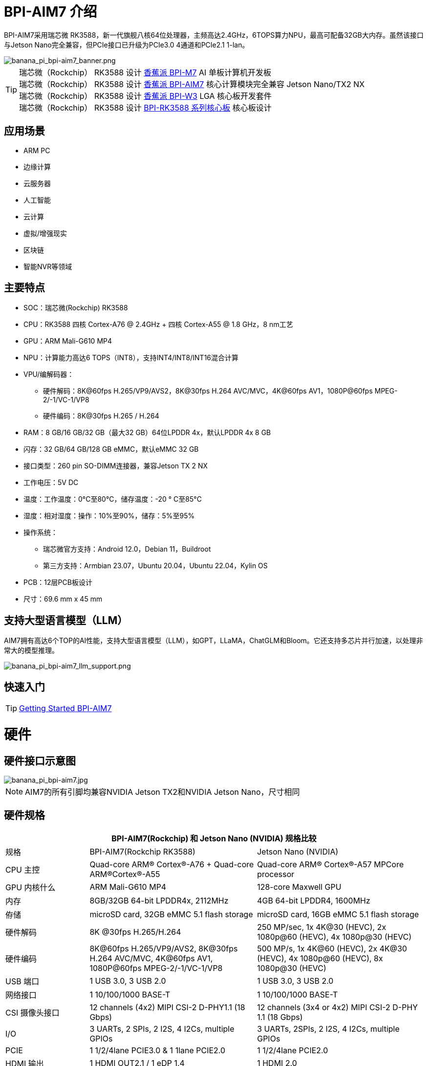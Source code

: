 = BPI-AIM7 介绍

BPI-AIM7采用瑞芯微 RK3588，新一代旗舰八核64位处理器，主频高达2.4GHz，6TOPS算力NPU，最高可配备32GB大内存。虽然该接口与Jetson Nano完全兼容，但PCIe接口已升级为PCIe3.0 4通道和PCIe2.1 1-lan。


image::/bpi-aim7/banana_pi_bpi-aim7_banner.png[banana_pi_bpi-aim7_banner.png]

TIP: 瑞芯微（Rockchip） RK3588 设计 link:/zh/BPI-M7/BananaPi_BPI-M7[香蕉派 BPI-M7] AI 单板计算机开发板 +
瑞芯微（Rockchip） RK3588 设计 link:/zh/BPI-AIM7/BananaPi_BPI-AIM7[香蕉派 BPI-AIM7] 核心计算模块完全兼容 Jetson Nano/TX2 NX +
瑞芯微（Rockchip） RK3588 设计 link:/zh/BPI-W3/BananaPi_BPI-W3[香蕉派 BPI-W3] LGA 核心板开发套件 +
瑞芯微（Rockchip） RK3588 设计 link:/zh/BPI-RK3588_CoreBoardAndDevelopmentKit/BananaPi_BPI-RK3588_CoreBoardAndDevelopmentKit[BPI-RK3588 系列核心板] 核心板设计 


== 应用场景
- ARM PC
- 边缘计算
- 云服务器
- 人工智能
- 云计算
- 虚拟/增强现实
- 区块链
- 智能NVR等领域

== 主要特点

- SOC：瑞芯微(Rockchip) RK3588
- CPU：RK3588 四核 Cortex-A76 @ 2.4GHz + 四核 Cortex-A55 @ 1.8 GHz，8 nm工艺
- GPU：ARM Mali-G610 MP4
- NPU：计算能力高达6 TOPS（INT8），支持INT4/INT8/INT16混合计算
- VPU/编解码器：
* 硬件解码：8K@60fps H.265/VP9/AVS2，8K@30fps H.264 AVC/MVC，4K@60fps AV1，1080P@60fps MPEG-2/-1/VC-1/VP8
* 硬件编码：8K@30fps H.265 / H.264
- RAM：8 GB/16 GB/32 GB（最大32 GB）64位LPDDR 4x，默认LPDDR 4x 8 GB
- 闪存：32 GB/64 GB/128 GB eMMC，默认eMMC 32 GB
- 接口类型：260 pin SO-DIMM连接器，兼容Jetson TX 2 NX
- 工作电压：5V DC
- 温度：工作温度：0°C至80°C，储存温度：-20 ° C至85°C
- 湿度：相对湿度：操作：10%至90%，储存：5%至95%
- 操作系统：
* 瑞芯微官方支持：Android 12.0，Debian 11，Buildroot
* 第三方支持：Armbian 23.07，Ubuntu 20.04，Ubuntu 22.04，Kylin OS
- PCB：12层PCB板设计
- 尺寸：69.6 mm x 45 mm

== 支持大型语言模型（LLM）

AIM7拥有高达6个TOP的AI性能，支持大型语言模型（LLM），如GPT，LLaMA，ChatGLM和Bloom。它还支持多芯片并行加速，以处理非常大的模型推理。

image::/bpi-aim7/banana_pi_bpi-aim7_llm_support.png[banana_pi_bpi-aim7_llm_support.png]

== 快速入门

TIP: link:/en/BPI-AIM7/GettingStarted_BPI-AIM7[Getting Started BPI-AIM7]

= 硬件

== 硬件接口示意图

image::/bpi-aim7/banana_pi_bpi-aim7.jpg[banana_pi_bpi-aim7.jpg]

NOTE: AIM7的所有引脚均兼容NVIDIA Jetson TX2和NVIDIA Jetson Nano，尺寸相同

== 硬件规格

[options="header",cols="1,2,2"]
|=====
3+| **	BPI-AIM7(Rockchip) 和	Jetson Nano (NVIDIA) 规格比较**
|规格	|BPI-AIM7(Rockchip RK3588)	|Jetson Nano (NVIDIA)
|CPU 主控	|Quad-core ARM® Cortex®-A76 + Quad-core ARM®Cortex®-A55	|Quad-core ARM® Cortex®-A57 MPCore processor
|GPU 内核什么	|ARM Mali-G610 MP4	|128-core Maxwell GPU
|内存	|8GB/32GB 64-bit LPDDR4x, 2112MHz	|4GB 64-bit LPDDR4, 1600MHz
|侟储 |	microSD card, 32GB eMMC 5.1 flash storage	|microSD card, 16GB eMMC 5.1 flash storage
|硬件解码	| 8K @30fps H.265/H.264	|250 MP/sec, 1x 4K@30 (HEVC), 2x 1080p@60 (HEVC), 4x 1080p@30 (HEVC)
|硬件编码	|8K@60fps H.265/VP9/AVS2, 8K@30fps H.264 AVC/MVC, 4K@60fps AV1, 1080P@60fps MPEG-2/-1/VC-1/VP8	|500 MP/s, 1x 4K@60 (HEVC), 2x 4K@30 (HEVC), 4x 1080p@60 (HEVC), 8x 1080p@30 (HEVC)
|USB 端口	|1 USB 3.0, 3 USB 2.0	|1 USB 3.0, 3 USB 2.0
|网络接口	|1 10/100/1000 BASE-T	|1 10/100/1000 BASE-T
|CSI 摄像头接口	|12 channels (4x2) MIPI CSI-2 D-PHY1.1 (18 Gbps)	|12 channels (3x4 or 4x2) MIPI CSI-2 D-PHY 1.1 (18 Gbps)
|I/O	|3 UARTs, 2 SPIs, 2 I2S, 4 I2Cs, multiple GPIOs|	3 UARTs, 2SPIs, 2 I2S, 4 I2Cs, multiple GPIOs
|PCIE|	1 1/2/4lane PCIE3.0 & 1 1lane PCIE2.0	|1 1/2/4lane PCIE2.0
|HDMI 输出	|1 HDMI OUT2.1 / 1 eDP 1.4	|1 HDMI 2.0
|DP 接口	|1 DP1.4a	|1 DP1.2
|eDP/DP 接口	|1 eDP 1.4 / 1 HDMI OUT2.1	|1 eDP 1.4 / 1 DP
|DSI 显示接口	|1 DSI (1 x2) 2 sync	|1 DSI (1 x2) 2 sync
|支持系统	|Support debian, ubuntu, armbian, kernel 5.10|	NVIDIA JetPack software suite
|尺寸	|69.6 mm x 45 mm	|69.6 mm x 45 mm
|Pin接口|	260-pin edge connector	|260-pin edge connector

|=====

== BPI-AIM7 产品图片

link:/en/BPI-AIM7/Photo_BPI-AIM7[Banana Pi BPI-AIM7 产品图集]

== GPIO 引脚定义

=== All Pin define
[options="header",cols="2,1,1,2",width="70%"]
|=====
|BPI-AIM7 function|	Pin number	|Pin number	|BPI-AIM7 function
|GND_1|	1|	2	|GND_2
|MIPI_CSI0_RX_D2N	|3	|4	|MIPI_CSI0_RX_D0N
|MIPI_CSI0_RX_D2P|	5|	6|	MIPI_CSI0_RX_D0P
|GND_3|	7|	8|	GND_4
|MIPI_CSI0_RX_CLK1N	|9|	10	|MIPI_CSI0_RX_CLK0N
|MIPI_CSI0_RX_CLK1P	|11|	12	|MIPI_CSI0_RX_CLK0P
|GND_5	|13	|14	|GND_6
|MIPI_CSI0_RX_D3N	|15	|16|	MIPI_CSI0_RX_D1N
|MIPI_CSI0_RX_D3P|	17	|18	|MIPI_CSI0_RX_D1P
|GND_7	|19	|20	|GND_8
|MIPI_CSI1_RX_D2N	|21	|22	|MIPI_CSI1_RX_D0N
|MIPI_CSI1_RX_D2P	|23	|24	|MIPI_CSI1_RX_D0P
|GND_9	|25|	26|	GND_10
|MIPI_CSI1_RX_CLK1N	|27|	28|	MIPI_CSI1_RX_CLK0N
|MIPI_CSI1_RX_CLK1P	|29|	30|	MIPI_CSI1_RX_CLK0P
|GND_11	|31|	32|	GND_12
|MIPI_CSI1_RX_D3N	|33|	34|	MIPI_CSI1_RX_D1N
|MIPI_CSI1_RX_D3P	|35	|36	|MIPI_CSI1_RX_D1P
|GND_13	|37	|38	|GND_14
|TYPEC0_SSRX1N/DP0_TX0N	|39|	40|	MIPI_DPHY0_RX_D2N
|TYPEC0_SSRX1P/DP0_TX0P	|41|	42|	MIPI_DPHY0_RX_D2P
|GND_15	|43	|44	|GND_16
|TYPEC0_SSTX1N/DP0_TX1N	|45	|46|	MIPI_DPHY0_RX_D0N
|TYPEC0_SSTX1P/DP0_TX1P|	47|	48	|MIPI_DPHY0_RX_D0P
|GND_17|	49|	50	|GND_18
|TYPEC0_SSRX2N/DP0_TX2N	|51	|52	|MIPI_DPHY0_RX_CLKN
|TYPEC0_SSRX2P/DP0_TX2P	|53	|54|	MIPI_DPHY0_RX_CLKP
|GND_19	|55	|56|GND_20
|TYPEC0_SSTX2N/DP0_TX3N	|57|	58|	MIPI_DPHY0_RX_D1N
|TYPEC0_SSTX2P/DP0_TX3P	|59	|60	|MIPI_DPHY0_RX_D1P
|GND_21|	61|	62|	GND_22
|HDMI_TX0_D2N/EDP_TX0_D2N|	63	|64|	MIPI_DPHY0_RX_D3N
|HDMI_TX0_D2P/EDP_TX0_D2P	|65	|66|	MIPI_DPHY0_RX_D3P
|GND_23	|67	|68	|GND_24
|HDMI_TX0_D1N/EDP_TX0_D1N	|69|	70|	MIPI_DPHY1_TX_D0N
|HDMI_TX0_D1P/EDP_TX0_D1P	|71|	72|	MIPI_DPHY1_TX_D0P
|GND_25	|73	|74	|GND_26
|HDMI_TX0_D0N/EDP_TX0_D0N	|75	|76|	MIPI_DPHY1_TX_CLKN
|HDMI_TX0_D0P/EDP_TX0_D0P|	77	|78	|MIPI_DPHY1_TX_CLKP
|GND_27	|79	|80	|GND_28
|HDMI_TX0_D3N/EDP_TX0_D3N	|81	|82|	MIPI_DPHY1_TX_D1N
|HDMI_TX0_D3P/EDP_TX0_D3P	|83	|84|	MIPI_DPHY1_TX_D1P
|GND_29	|85	|86	|GND_30
|GPIO1_C5	|87	|88	|DP0_HPDIN_M2
|SPI0_MOSI_M2	|89	|90	|TYPEC0_SBU2/DP0_AUXN
|SPI0_CLK_M2	|91	|92	|TYPEC0_SBU1/DP0_AUXP
|SPI0_MISO_M2	|93|	94|	HDMI_TX0_CEC_M0
|SPI0_CS0_M2	|95	|96	|HDMI_TX0_HPD_M0
|SPI0_CS1_M2	|97	|98	|HDMI_TX0_SDA_M0
|UART7_TX_M1	|99	|100|	HDMI_TX0_SCL_M0
|UART7_RX_M1	|101|	102	|GND_31
|UART7_RTSN_M1	|103|	104|	SPI1_MOSI_M2
|UART7_CTSN_M1	|105|	106	|SPI1_CLK_M2
|GND_32	|107|	108	|SPI1_MISO_M2
|TYPEC0_USB20_OTG_DM|	109	|110	|SPI1_CS0_M2
|TYPEC0_USB20_OTG_DP	|111	|112	|SPI1_CS1_M2
|GND_33	|113	|114	|MIPI_CAM0_PDN_L
|USB20_HOST0_DM	|115	|116	|MIPI_CAM0_CLKOUT
|USB20_HOST0_DP	|117	|118	|GPIO3_A7/MIPI_CAM2_CLKOUT
|GND_34	|119	|120	|MIPI_CAM1_PDN/PCIE30X2_CLKREQN_M1
|USB20_HOST1_DM	|121|	122	|MIPI_CAM1_CLKOUT
|USB20_HOST1_DP	|123|	124	|GPIO3_A3/MIPI_CAM2_PDN
|GND_35	|125|	126	|GPIO3_D0/PCIE20X1_2_WAKEN_M0
|GPIO4_A4/PCIE30X1_0_WAKEN_M1	|127	|128	|GPIO4_B0/PCIE30X2_PERSTN_M1
|GND_36	|129	|130	|GPIO4_A7/PCIE30X2_WAKEN_M1
|PCIE30_PORT0_RX0N	|131	|132	|GND_37
|PCIE30_PORT0_RX0P	|133|	134	|CIE30_PORT0_TX0N
|GND_38	|135|	136	|PCIE30_PORT0_TX0P
|PCIE30_PORT0_RX1N|	137|	138	|GND_39
|PCIE30_PORT0_RX1P	|139	|140	|PCIE30_PORT0_TX1N
|GND_40	|141|	142	|PCIE30_PORT0_TX1P
|BOOT_SARADC_IN0	|143|	144	|GND_41
|SDMMC_DET_L	|145	|146|	GND_42
|GND_43	|147|	148|	PCIE30_PORT1_TX2N
|PCIE30_PORT1_RX2N	|149|	150	|PCIE30_PORT1_TX2P
|PCIE30_PORT1_RX2P	|151|	152	|GND_44
|GND_45	|153|	154	|PCIE30_PORT1_TX3N
|PCIE30_PORT1_RX3N|	155|	156|	PCIE30_PORT1_TX3P
|PCIE30_PORT1_RX3P|	157|	158|	GND_46
|GND_47	|159|	160	|CIE30_CLK_N
|PCIE20_2_RXN/SATA30_2_RXN/USB30_2_SSRXN	|161	|162|	PCIE30_CLK_P
|PCIE20_2_RXP/SATA30_2_RXP/USB30_2_SSRXP	|163	|164	|GND_48
|GND_49	|165	|166	|PCIE20_2_TXN/SATA30_2_TXN/USB30_2_SSTXN
|PCIE20_0_RXN/SATA30_0_RXN	|167	|168	|PCIE20_2_TXP/SATA30_2_TXP/USB30_2_SSTXP
|PCIE20_0_RXP/SATA30_0_RXP	|169	|170	|GND_50
|GND_51	|171	|172|	PCIE20_0_TXN/SATA30_0_TXN
|PCIE20_0_REFCLKN|	173	|174	|PCIE20_0_TXP/SATA30_0_TXP
|PCIE20_0_REFCLKP|	175|	176|	GND_52
|GND_53	|177	|178	|MOD_SLEEP
|PCIE30X4_WAKEn_M0	|179	|180	|PCIE30X4_CLKREQn_M0
|PCIE30X4_PERSTn_M0	|181|	182	|PCIE20X1_2_CLKREQN_M0
|PCIE20X1_2_PERSTN_M0	|183|	184	|PHY0_MDI0-
|I2C2_SCL_M0	|185|	186|	PHY0_MDI0+
|I2C2_SDA_M0	|187	|188	|PHY0_LED1/CFG_LDO0
|I2C4_SCL_M2	|189	|190|	PHY0_MDI1-
|I2C4_SDA_M2	|191	|192|	PHY0_MDI1+
|I2S1_SDO0_M0	|193|	194	|PHY0_LED2/CFG_LDO1
|I2S1_SDI0_M0/PCIE30X1_0_PERSTN_M1|	195|	196|	PHY0_MDI2-
|I2S1_LRCK_M0/PCIE30X1_1_PERSTN_M1|	197	|198|	PHY0_MDI2+
|I2S1_SCLK_M0/PCIE30X1_1_WAKEN_M1	|199|	200	|GND_54
|GND_55	|201|	202|	PHY0_MDI3-
|UART1_TX_M1	|203|	204|	PHY0_MDI3+
|UART1_RX_M1	|205|	206|	GPIO3_A0/PWM10
|UART1_RTSn_M1	|207	|208|	GPIO1_C6/PWM15_IR
|UART1_CTSn_M1	|209|	210|	32KOUT
|GPIO4_A0/I2S1_MCLK_M0/PCIE30X1_1_CLKREQN_M1	|211	|212	|GPIO4_A3/PCIE30X1_0_CLKREQN_M1
|I2C3_SCL_M0	|213	|214|	RECOVERY_KEY
|I2C3_SDA_M0|	215	|216	|GPIO3_B0/MIPI_CAM3_CLKOUT
|GND_56	|217	|218	|GPIO3_B4/I2S2_MCLK_M1/MIPI_CAM3_PDN
|SDMMC0_D0|	219|	220|	I2S2_SDO_M1
|SDMMC0_D1	|221|	222|	I2S2_SDI_M1
|SDMMC0_D2|	223	|224	|I2S2_LRCK_M1
|SDMMC0_D3|	225|	226|	I2S2_SCLK_M1
|SDMMC0_CMD|	227|	228	|GPIO3_B1/PWM2/MIPI_CAM4_CLKOUT
|SDMMC0_CLK	|229	|230|	GPIO3_A1/PWM11_IR/MIPI_CAM4_PDN
|GND_57|	231|	232|	I2C6_SCL_M1
|SHUTDOWN_REQ	|233	|234	|I2C6_SDA_M1
|PMIC_BBAT|	235	|236|	UART2_TX_M0_DEBUG
|POWER_EN	|237|	238	|UART2_RX_M0_DEBUG
|SYS_RESET|	239	|240	|SLEEP/WAKE
|GND_58	|241|	242|	GND_59
|GND_60	|243|	244	|GND_61
|GND_62	|245	|246|	GND_63
|GND_64	|247|	248	|GND_65
|GND_66	|249|250	|GND_67
|VDD_IN_1	|251|	252	|VDD_IN_2
|VDD_IN_3	|253	|254	|VDD_IN_4
|VDD_IN_5	|255	|256|	VDD_IN_6
|VDD_IN_7	|257	|258|	VDD_IN_8
|VDD_IN_9	|259	|260|	VDD_IN_10
|=====

=== 视频输入接口

Two MIPI DC (DPHY/CPHY) combo PHY

* Support USE DPHY or CPHY
* Each MIPI DPHY V2.0, 4 lanes, 4.5 Gbps per lane
* Each MIPI CPHY V1.1, 3 lanes, 2.5 Gbps per lane

Four MIPI CSI DPHY

* Each MIPI DPHY V1.2, 2 lanes, 2.5 Gbps per lane
* Support combine 2 DPHY together to one 4-lan

==== CSI引脚描述：

[options="header",cols="1,2,2,2",width="90%"]
|=====
|Pin	|Pin name	|Signal description	|Direction	Pin type
|10	|MIPI_CSI0_RX_CLK0N	|Camera, CSI 0 Clock–|	Input	MIPI D-PHY
|12	|MIPI_CSI0_RX_CLK0P	|Camera, CSI 0 Clock+	|Input	MIPI D-PHY
|4	|MIPI_CSI0_RX_D0N	|Camera, CSI 0 Data 0–	|Input	MIPI D-PHY
|6	|MIPI_CSI0_RX_D0P	|Camera, CSI 0 Data 0	+ |Input	MIPI D-PHY
|16	|MIPI_CSI0_RX_D1N	|Camera, CSI 0 Data 1–	|Input	MIPI D-PHY
|18	|MIPI_CSI0_RX_D1P	|Camera, CSI 0 Data 1+	|Input	MIPI D-PHY
|9	|MIPI_CSI0_RX_CLK1N|	Camera, CSI 1 Clock–	|Input	MIPI D-PHY
|11	|MIPI_CSI0_RX_CLK1P	|Camera, CSI 1 Clock+	|Input	MIPI D-PHY
|3	|MIPI_CSI0_RX_D2N	|Camera, CSI 1 Data 0–	|Input	MIPI D-PHY
|5	|MIPI_CSI0_RX_D2P	|Camera, CSI 1 Data 0+	|Input	MIPI D-PHY
|15	|MIPI_CSI0_RX_D3N	|Camera, CSI 1 Data 1–	|Input	MIPI D-PHY
|17	|MIPI_CSI0_RX_D3P	|Camera, CSI 1 Data 1+	|Input	MIPI D-PHY
|28	|MIPI_CSI1_RX_CLK0N|	Camera, CSI 2 Clock–	|Input	MIPI D-PHY
|30	|MIPI_CSI1_RX_CLK0P|	Camera, CSI 2 Clock+	|Input	MIPI D-PHY
|22	|MIPI_CSI1_RX_D0N	|Camera, CSI 2 Data 0–	|Input	MIPI D-PHY
|24	|MIPI_CSI1_RX_D0P	|Camera, CSI 2 Data 0+	|Input	MIPI D-PHY
|34	|MIPI_CSI1_RX_CLK0N	|Camera, CSI 2 Data 1–	|Input	MIPI D-PHY
|36	|MIPI_CSI1_RX_CLK0P	|Camera, CSI 2 Data 1+|	Input	MIPI D-PHY
|27	|MIPI_CSI1_RX_CLK1N	|Camera, CSI 3 Clock–|	Input	MIPI D-PHY
|29	|MIPI_CSI1_RX_CLK1P	|Camera, CSI 3 Clock+|	Input	MIPI D-PHY
|21	|MIPI_CSI1_RX_D2N	|Camera, CSI 3 Data 0–	|Input	MIPI D-PHY
|23	|MIPI_CSI1_RX_D2P	|Camera, CSI 3 Data 0+	|Input	MIPI D-PHY
|33	|MIPI_CSI1_RX_D3N	|Camera, CSI 3 Data 1–	|Input	MIPI D-PHY
|35	|MIPI_CSI1_RX_D3P	|Camera, CSI 3 Data 1+	|Input	MIPI D-PHY
|52	|MIPI_DPHY0_RX_CLKN|	Camera, CSI 4 Clock–	|Input	MIPI D/C-PHY
|54	|MIPI_DPHY0_RX_CLKP|	Camera, CSI 4 Clock+	|Input	MIPI D/C-PHY
|46	|MIPI_DPHY0_RX_D0N|	Camera, CSI 4 Data 0–	|Input	MIPI D/C-PHY
|48	|MIPI_DPHY0_RX_D0P|	Camera, CSI 4 Data 0+	|Input	MIPI D/C-PHY
|58	|MIPI_DPHY0_RX_D1N|	Camera, CSI 4 Data 1–	|Input	MIPI D/C-PHY
|60	|MIPI_DPHY0_RX_D1P|	Camera, CSI 4 Data 1+	|Input	MIPI D/C-PHY
|40	|MIPI_DPHY0_RX_D2N|	Camera, CSI 4 Data 2–	|Input	MIPI D/C-PHY
|42	|MIPI_DPHY0_RX_D2P|	Camera, CSI 4 Data 2+	|Input	MIPI D/C-PHY
|64	|MIPI_DPHY0_RX_D3N|	Camera, CSI 4 Data 3–	|Input	MIPI D/C-PHY
|66	|MIPI_DPHY0_RX_D3P|	Camera, CSI 4 Data 3+	|Input	MIPI D/C-PHY
|=====

==== 摄像头控制引脚说明

[options="header",cols="1,2,4,2,2",width="90%"]
|=====
|Pin	|Pin name	|Signal description	|Direction	|Pin type
|213	|CAM_I2C_SCL	|Camera I2C Clock. 2.2kΩ pull-up to 3.3 V on the module.|	Bidir	|Open Drain –3.3V
|116	|CAM0_MCLK	|Camera 0 Reference Clock	|Output	|CMOS – 1.8V
|114	|CAM0_PWDN	|Camera 0 Powerdown or GPIO	|Output	|CMOS – 1.8V
|122	|CAM1_MCLK	|Camera 1 Reference Clock|	Output	|CMOS – 1.8V
|120	|CAM1_PWDN	|Camera 1 Powerdown or GPIO	|Output	|CMOS – 1.8V
|=====

=== Video output processor

HDMI/eDP TX interface

* Support x1, x2 and x4 configuration for each interface
* Support all the data rates for HDMI FRL: 3, 6, 8, 10 and 12Gbps
* Support 1.62Gbps, 2.7Gbps and 5.4Gbps for eDP
* Support up to 7680x4320@60Hz for HDMI TX, and 4K@60Hz for eDP
* Support RGB/YUV(up to 10bit) format for HDMI TX
* Support RGB, YCbCr 4:4:4, YCbCr 4:2:2 and 8/10 bit per component video format for eDP
* Support DSC 1.2a for HDMI TX
* Support HDCP2.3 for HDMI TX, and HDCP1.3 for eDP

DP TX interface

* Support 2 DP TX 1.4a interface which combo with USB3.1 Gen1
* Support 1/2/4lanes for each interface
* Support 1.62Gbps, 2.7Gbps, 5.4Gbps and 8.1Gbps Serializer
* Support up to 7680x4320@30Hz
* Support RGB/YUV(up to 10bit) format
* Support Single Stream Transport(SST)
* Support DP Alt mode on USB Type-C
* Support HDCP2.3, HDCP 1.3

MIPI DSI interface

* Support 2 MIPI DPHY 2.0 interfaces
* Support 4 data lanes and 4.5 Gbps maximum data rate per lane
* Support max resolution 4K@60 Hz
* Support dual MIPI display: left-right mode
* Support RGB (up to 10 bits) format
* Support DSC 1.1/1.2a

==== DSI pin descriptions
[options="header",cols="1,4,2,2,4",width="90%"]
|=====
|Pin|	Pin name	|Signal description	|Direction	|Pin type
|76	|MIPI_DPHY1_TX_CLKN	|DSI Clock–	|Output	|MIPI D-PHY
|78	|MIPI_DPHY1_TX_CLKP	|DSI Clock+	|Output	|MIPI D-PHY
|70	|MIPI_DPHY1_TX_D0N	|DSI Data 0–	|Output	|MIPI D-PHY
|72	|MIPI_DPHY1_TX_D0P	|DSI Data 0+	|Output	|MIPI D-PHY
|82	|MIPI_DPHY1_TX_D1N	|DSI Data 1–	|Output	|MIPI D-PHY
|84	|MIPI_DPHY1_TX_D1P	|DSI Data 1+	|Output	|MIPI D-PHY
|=====

==== DP & eDP/HDMI pin descriptions
[options="header",cols="1,4,4,1,1",width="90%"]
|=====
|Pin	|Pin name	|Signal description	|Direction	|Pin type
|39	|TYPEC0_SSRX1N/DP0_TX0N	|Display Port 0 Lane 0-	|Output	|DP
|41	|TYPEC0_SSRX1P/DP0_TX0P	|Display Port 0 Lane 0+	|Output	|DP
|45	|TYPEC0_SSTX1N/DP0_TX1N	|Display Port 0 Lane 1–	|Output	|DP
|47	|TYPEC0_SSTX1P/DP0_TX1P	|Display Port 0 Lane 1+	|Output	|DP
|51	|TYPEC0_SSRX2N/DP0_TX2N	|Display Port 0 Lane 2–	|Output	|DP
|53	|TYPEC0_SSRX2P/DP0_TX2P	|Display Port 0 Lane 2+	|Output	|DP
|57	|TYPEC0_SSTX2N/DP0_TX3N	|Display Port 0 Lane 3–	|Output	|DP
|59	|TYPEC0_SSTX2P/DP0_TX3P	|Display Port 0 Lane 3+	|Output	|DP
|90	|TYPEC0_SBU2/DP0_AUXN	|Display Port 0 Aux–	|Bidir	|DP
|92	|TYPEC0_SBU1/DP0_AUXP	|Display Port 0 Aux+	|Bidir	|DP
|88	|DP0_HPDIN_M2	|Display Port 0 Hot Plug Detect	|Input	|Open Drain–1.8V
|63	|HDMI_TX0_D2N/EDP_TX0_D2N	|HDMI/EDP Lane 2–	|Output	|HDMI/EDP
|65	|HDMI_TX0_D2P/EDP_TX0_D2P	|HDMI/EDP Lane 2+	|Output	|HDMI/EDP
|69	|HDMI_TX0_D1N/EDP_TX0_D1N	|HDMI/EDP Lane 1–	|Output	|HDMI/EDP
|71	|HDMI_TX0_D1P/EDP_TX0_D1P	|HDMI/EDP Lane 1+	|Output	|HDMI/EDP
|75	|HDMI_TX0_D0N/EDP_TX0_D0N	|HDMI/EDP Lane 0–	|Output	|HDMI/EDP
|77	|HDMI_TX0_D0P/EDP_TX0_D0P	|HDMI/EDP Lane 0+	|Output	|HDMI/EDP
|81	|HDMI_TX0_D3N/EDP_TX0_D3N	|HDMI/EDP Clk Lane–	|Output	|HDMI/EDP
|83	|HDMI_TX0_D3P/EDP_TX0_D3P	|HDMI/EDP Clk Lane+	|Output	|HDMI/EDP
|98	|HDMI_TX0_SDA_M0 / EDP_TX0_AUXN	|HDMI/EDP DDC SDA	|Bidir	|Open-Drain,3.3V
|100|	HDMI_TX0_SCL_M0 / EDP_TX0_AUXP	|HDMI/EDP DDC SCL	|Output	|Open-Drain,3.3V
|96	|HDMI_TX0_HPD_M0	|HDMI/EDP Hot Plug Detect|	Input	|Open Drain–1.8V
|94	|HDMI_TX0_CEC_M0	|HDMI/EDP CEC	|Bidir	|Open Drain–3.3V
|=====

=== SDIO

* Compatible with SDIO3.0 protocol
* 4-bit data bus width

SDIO pin descriptions

[options="header",cols="1,2,4,1,3",width="90%"]
|=====
|Pin	|Pin name	|Signal description	|Direction	|Pin type
|229	|SDMMC0_CLK	|SD Card or SDIO Clock	|Output	|CMOS – 1.8V/3.3V
|227	|SDMMC0_CMD	|SD Card or SDIO Command	|Bidir	|CMOS – 1.8V/3.3V
|219	|SDMMC0_D0	|SD Card or SDIO Data 0	|Bidir	|CMOS – 1.8V/3.3V
|221	|SDMMC0_D1	|SD Card or SDIO Data 1	|Bidir	|CMOS – 1.8V/3.3V
|223	|SDMMC0_D2	|SD Card or SDIO Data 2	|Bidir	|CMOS – 1.8V/3.3V
|225	|SDMMC0_D3	|SD Card or SDIO Data 3	|Bidir	|CMOS – 1.8V/3.3V
|=====

=== GMAC
Gigabit Ethernet pin descriptions

[options="header",cols="1,2,4,1,1",width="90%"]
|=====
|Pin	|Pin name	|Signal description	|Direction	|Pin type
|184	|PHY0_MDI0-	|GbE Transformer Data 0–	|Bidir	|MDI
|186	|PHY0_MDI0+	|GbE Transformer Data 0+	|Bidir	|MDI
|190	|PHY0_MDI1-	|GbE Transformer Data 1–	|Bidir	|MDI
|192	|PHY0_MDI1+	|GbE Transformer Data 1+	|Bidir	|MDI
|196	|PHY0_MDI2-	|GbE Transformer Data 2–	|Bidir	|MDI
|198	|PHY0_MDI2+	|GbE Transformer Data 2+	|Bidir	|MDI
|202	|PHY0_MDI3-	|GbE Transformer Data 3–	|Bidir	|MDI
|204	|PHY0_MDI3+	|GbE Transformer Data 3+	|Bidir	|MDI
|188	|PHY0_LED1/CFG_LDO0	|Ethernet Link LED (Green)	|Output	|-
|194	|PHY0_LED2/CFG_LDO1	|Ethernet Activity LED (Yellow)	|Output	|-
|=====

=== USB3.0

* Embedded two USB 3.0 OTG interfaces which combo with DP TX (USB3OTG_0 and USB3OTG_1)
* Embedded one USB 3.0 Host interface which combos with Combo PIPE PHY2 (USB3OTG_2)

USB 3.0 GEN1 pin descriptions

[options="header",cols="1,4,4,1,1",width="90%"]
|=====
|Pin	|Pin name	|Signal description	|Direction	|Pin type
|161	|PCIE20_2_RXN/SATA30_2_RXN/USB30_2_SSRXN	|USB SS Receive- (USB 3.0 Ctrl #0)	|Input	|USB SS PHY
|163	|PCIE20_2_RXP/SATA30_2_RXP/USB30_2_SSRXP	|USB SS Receive+ (USB 3.0 Ctrl #0)	|Input	|USB SS PHY
|166	|PCIE20_2_TXN/SATA30_2_TXN/USB30_2_SSTXN	|USB SS Transmit- (USB 3.0 Ctrl #0)	|Output	|USB SS PHY
|168	|PCIE20_2_TXP/SATA30_2_TXP/USB30_2_SSTXP	|USB SS Transmit+ (USB 3.0 Ctrl #0)	|Output	|USB SS PHY
|=====

=== USB 2.0 Host
* Compatible with USB 2.0 specification
* Support two USB 2.0 Hosts
* Supports high-speed (480 Mbps), full-speed (12 Mbps) and low-speed (1.5 Mbps) mode
* Support Enhanced Host Controller Interface Specification (EHCI), Revision 1.0
* Support Open Host Controller Interface Specification (OHCI), Revision 1.0a

USB 2.0 pin descriptions

[options="header",cols="1,4,4,1,2",width="90%"]
|=====
|Pin	|Pin name	|Signal description	|Direction	|Pin type
|109	|TYPEC0_USB20_OTG_DM	|USB2.0 Port 0 Data–	|Bidir	|USB PHY
|111	|TYPEC0_USB20_OTG_DP	|USB2.0 Port 0 Data+	|Bidir	|USB PHY
|115  |USB20_HOST0_DM	|USB 2.0 Port 1 Data–	|Bidir	|USB PHY
|117	|USB20_HOST0_DP	|USB 2.0 Port 1 Data+	|Bidir	|USB PHY
|121	|USB20_HOST1_DM	|USB 2.0 Port 2 Data–	|Bidir	|USB PHY
|123  |USB20_HOST1_DP	|USB 2.0 Port 2 Data+	|Bidir	|USB PHY
|=====

=== PCIe
PCIe 2.1 interface

* Compatible with PCI Express Base Specification Revision 2.1
* Support one lane for each PCIe 2.1 interface
* Support Root Complex (RC) only
* Support 5 Gbps data rate

PCIe 2.1 pin descriptions

[options="header",cols="1,2,4,1,2",width="90%"]
|=====
|Pin	|Pinname	|Signal description	|Direction	|Pin type
|167	|PCIE20_0_RXN/SATA30_0_RXN	|PCIe #1 Receive 0– (PCIe Ctrl #2 Lane 0)|	Input	|PCIe PHY
|169	|PCIE20_0_RXP/SATA30_0_RXP	|PCIe #1 Receive 0+ (PCIe Ctrl #2 Lane 0)	|Input	|PCIe PHY
|172	|PCIE1_TX0_N	|PCIe #1 Transmit 0– (PCIe Ctrl #2 Lane 0)	|Output	|PCIe PHY
|174	|PCIE1_TX0_P	|PCIe #1 Transmit 0+ (PCIe Ctrl #2 Lane 0)	|Output|	PCIe PHY
|183	|PCIE1_RST*	|PCIe #1 Reset (PCIe Ctrl #2). 4.7kΩ pull-up to 3.3V on the module.	|Output	|Open Drain – 3.3V
|182	|PCIE20X1_2_CLKREQN_M0*	|PCIe #1 Clock Request (PCIe Ctrl #2). 47kΩ pull-up to 3.3V on the module.	|Bidir	|Open Drain – 3.3V
|173	|PCIE20_0_REFCLKN	|PCIe #1 Reference Clock– (PCIe Ctrl #2)	|Output	|PCIe PHY
|175	|PCIE20_0_REFCLKP	|PCIe #1 Reference Clock+ (PCIe Ctrl #2)	|Output	|PCIe PHY
|179	|PCIE30X4_WAKEn_M0	|PCIe Wake. 47kΩ pull-up to 3.3V on themodule.	|Input	|Open Drain – 3.3V
|=====

PCIe 3.0 interface

* Compatible with PCI Express Base Specification Revision 3.0
* Support dual operation modes: Root Complex (RC) and End Point (EP)
* Support data rates: 2.5 Gbps (PCIe 1.1), 5 Gbps (PCIe 2.1), 8 Gbps (PCIe 3.0)
* Support aggregation and bifurcation with 1x 4 lanes, 2x 2 lanes, 4x 1 lanes and 1x 2 lanes + 2x 1 lanes

[options="header",cols="1,2,4,1,2",width="90%"]
|=====
|Pin	|Pin name	|Signal description	|Direction	|Pin type
|131	|PCIE30_PORT0_RX0N	|PCIe #0 Receive 0– (PCIe Ctrl #0 Lane 0)	|Input	|PCIe PHY
|133	|PCIE30_PORT0_RX0P	|PCIe #0 Receive 0+ (PCIe Ctrl #0 Lane 0)	|Input	|PCIe PHY
|137	|PCIE30_PORT0_RX1N	|PCIe #0 Receive 1– (PCIe Ctrl #0 Lane 1)	|Input	|PCIe PHY
|139	|PCIE30_PORT0_RX1P	|PCIe #0 Receive 1+ (PCIe Ctrl #0 Lane 1)	|Input	|PCIe PHY
|134	|PCIE30_PORT0_TX0N	|PCIe #0 Transmit 0– (PCIe Ctrl #0 Lane 0)	|Output	|PCIe PHY
|136	|PCIE30_PORT0_TX0P	|PCIe #0 Transmit 0+ (PCIe Ctrl #0 Lane 0)	|Output	|PCIe PHY
|140	|PCIE30_PORT0_TX1N	|PCIe #0 Transmit 1– PCIe Ctrl #0 Lane 1)	|Output	|PCIe PHY
|142	|PCIE30_PORT0_TX1P	|PCIe #0 Transmit 1+ (PCIe Ctrl #0 Lane 1)	|Output	|PCIe PHY
|181	|PCIE30X4_PERSTn_M0	|PCIe #0 Reset (PCIe Ctrl #0). 4.7kΩ pull-up to3.3V on the module.	|Bidir	|Open Drain – 3.3V
|180	|PCIE30X4_CLKREQn_M0	|PCIe #0 Clock Request (PCIe Ctrl #0). 47kΩpull-up to 3.3V on the module.	|Bidir	|Open Drain – 3.3V
|179	|PCIE30X4_WAKEn_M0	|PCIe Wake. 47kΩ pull-up to 3.3V on themodule.	|Input	Open |Drain – 3.3V
|160	|PCIE30_CLK_N	|PCIe #0 Reference Clock–	|Output	|PCIe PHY
|162	|PCIE30_CLK_P	|PCIe #0 Reference Clock+	|Output	|PCIe PHY
|=====


=== SPI interface
* Support 5 SPI Controllers (SPI0-SPI4)
* Support two chip-select output
* Support serial-master and serial-slave mode, software-configurable

SPI pin descriptions

[options="header",cols="1,2,4,1,2",width="90%"]
|=====
|Pin	|Pin name|	Signal description|	Direction	|Pin type
|91	|SPI0_SCK	|SPI 0 Clock	|Bidir	|CMOS – 1.8
|89	|SPI0_MOSI	|SPI 0 Master Out / Slave In	|Bidir	|CMOS – 1.8
|93	|SPI0_MISO	|SPI 0 Master In / Slave Out	|Bidir	|CMOS – 1.8
|95	|SPI0_CS0*	|SPI 0 Chip Select 0	|Bidir	|CMOS – 1.8
|97	|SPI0_CS1*	|SPI 0 Chip Select 1	|Bidir	|CMOS – 1.8
|106	|SPI1_SCK	|SPI 1 Clock	|Bidir	|CMOS – 1.8
|104	|SPI1_MOSI	|SPI 1 Master Out / Slave In	|Bidir	|CMOS – 1.8
|108	|SPI1_MISO	|SPI 1 Master In / Slave Out	|Bidir	|CMOS – 1.8
|110	|SPI1_CS0*	|SPI 1 Chip Select 0	|Bidir	|CMOS – 1.8
|=====

=== I2C interface

I2C pin descriptions

[options="header",cols="1,2,6,1,2",width="90%"]
|=====
|Pin	|Pin name	|Signal description	|Direction	|Pin type
|185	|I2C2_SCL_M0	|General I2C 0 Clock. 2.2kΩ pull-up to3.3V on module.	|Bidir	|Open Drain – 3.3V
|187	|I2C2_SDA_M0	|General I2C 0 Data. 2.2kΩ pull-up to 3.3V on the module.	|Bidir	|Open Drain – 3.3V
|189	|I2C4_SCL_M2	|General I2C 1 Clock. 2.2kΩ pull-up to 3.3V on the module.	|Bidir	|Open Drain – 3.3V
|191	|I2C4_SDA_M2	|General I2C 1 Data. 2.2kΩ pull-up to 3.3V on the module.	|Bidir	|Open Drain – 3.3V
|232	|I2C6_SCL_M1	|General I2C 2 Clock. 2.2kΩ pull-up to1.8V on the module.	|Bidir	|Open Drain – 1.8V
|234	|I2C6_SDA_M1	|General I2C 2 Data. 2.2kΩ pull-up to 1.8V on the module.	|Bidir	|Open Drain – 1.8V
|213	|I2C3_SCL_M0	|Camera I2C Clock. 2.2kΩ pull-up to 3.3V on the module.	|Bidir	|Open Drain – 3.3V
|215	|I2C3_SDA_M0	|Camera I2C Data. 2.2kΩ pull-up to 3.3V on the module.	|Bidir	|Open Drain – 3.3V
|=====

=== UART interface
* Support 10 UART interfaces (UART0-UART9)
* Embedded two 64-byte FIFO for TX and RX operation respectively
* Support transmitting or receiving 5-bit, 6-bit, 7-bit, and 8-bit serial data
* Standard asynchronous communication bits such as start, stop and parity
* Support different input clocks for UART operation to get up to 4 Mbps baud rate
* Support auto flow control mode for all UART interfaces

UART pin descriptions

[options="header",cols="1,2,4,1,2",width="90%"]
|=====
|Pin	|Pin name	Signal |description	|Direction	|Pin type
|99	|UART7_TX_M1	|UART #0 Transmit	|Output	|CMOS – 1.8V
|101	|UART7_RX_M1	|UART #0 Receive	|Input	|CMOS – 1.8V
|103	|UART7_RTSN_M1	|UART #0 Request to Send	|Output	|CMOS – 1.8V
|105	|UART7_CTSN_M1	|UART #0 Clear to Send	|Input	|CMOS – 1.8V
|203	|UART1_TX_M1	|UART #1 Transmit	|Output	|CMOS – 1.8V
|205	|UART1_RX_M1	|UART #1 Receive	|Input	|CMOS – 1.8V
|207	|UART1_RTSn_M1	|UART #1 Request to Send	|Output	|CMOS – 1.8V
|209	|UART1_CTSn_M1	|UART #1 Clear to Send	|Input	|CMOS – 1.8V
|236	|UART2_TX_M0_DEBUG	|UART #2 Transmit	|Output|	CMOS – 1.8V
|238	|UART2_RX_M0_DEBUG	|UART #2 Receive	|Input	|CMOS – 1.8V
|=====

=== CAN bus
* Support transmitting or receiving CAN standard frame
* Support transmitting or receiving CAN extended frame
* Support transmitting or receiving data frame, remote frame, overload frame, error frame, and frame interval

CAN pin descriptions

[options="header",cols="1,2,2,1,2",width="90%"]
|=====
|Pin	|Pin name	|Signal description	|Direction |Pin type	
|145	|CAN_TX	CAN |PHY	|Output	|CMOS – 3.3V
|143	|CAN_RX	CAN |PHY	|Input	|CMOS – 3.3V
[options="header",cols="1,2,2,1,2",width="90%"]
|=====

=== GPIO
* All GPIOs can be used to generate interrupt
* Support level trigger and edge trigger interrupt
* Support configurable polarity of level trigger interrupt
* Support configurable rising edge, falling edge and both edge trigger interrupt
* Support configurable pull direction (a weak pull-up and a weak pull-down)
* Support configurable drive strength

GPIO pin descriptions

[options="header",cols="1,3,4,1,2",width="90%"]
|=====
|Pin	|Pin name	|Signal description	|Direction	|Pin type
|87	|GPIO1_C5	|GPIO #0 or USB 0 VBUS Enable #0	|Bidir	|CMOS – 1.8V
|118	|GPIO3_A7/MIPI_CAM2_CLKOUT	|GPIO #1 or Generic Clocks	|Bidir	|CMOS – 1.8V
|124	|GPIO3_A3/MIPI_CAM2_PDN	|GPIO #2	|Bidir	|CMOS – 1.8V
|126	|GPIO3_D0/PCIE20X1_2_WAKEN_M0	|GPIO #3	|Bidir	|CMOS – 1.8V
|127	|GPIO4_A4/PCIE30X1_0_WAKEN_M1	|GPIO #4	|Bidir	|CMOS – 1.8V
|128	|GPIO4_B0/PCIE30X2_PERSTN_M1	|GPIO #5	|Bidir	|CMOS – 1.8V
|130	|GPIO4_A7/PCIE30X2_WAKEN_M1	|GPIO #6	|Bidir	|CMOS – 1.8V
|206	|GPIO3_A0/PWM10	|GPIO #7 or Pulse Width Modulator	|Bidir	|CMOS – 1.8V
|208	|GPIO1_C6/PWM15_IR	|GPIO #8 or Fan Tach	|Bidir	|CMOS – 1.8V
|211	|GPIO4_A0/I2S1_MCLK_M0/PCIE30X1_1_CLKREQN_M1	|GPIO #9 or Audio Codec Master Clock	|Bidir	|CMOS – 1.8V
|212	|GPIO4_A3/PCIE30X1_0_CLKREQN_M1	|GPIO #10	|Bidir	|CMOS – 1.8V
|216	|GPIO3_B0/MIPI_CAM3_CLKOUT	|GPIO #11 or Generic Clocks	|Bidir	|CMOS – 1.8V
|218	|GPIO3_B4/I2S2_MCLK_M1/MIPI_CAM3_PDN	|GPIO #12 or Pulse Width Modulator	|Bidir	|CMOS – 1.8V
|228	|GPIO3_B1/PWM2/MIPI_CAM4_CLKOUT	|GPIO #13 or Pulse Width Modulator	|Bidir	|CMOS – 1.8V
|230	|GPIO3_A1/PWM11_IR/MIPI_CAM4_PDN	|GPIO #14 or Pulse Width Modulator	|Bidir	|CMOS – 1.8V
|=====

=== i2s interface

i2s pin descriptions

[options="header",cols="1,3,4,1,2",width="90%"]
|=====
|Pin	|Pin name	|Signal description	|Direction	|Pin type
|199	|I2S1_SCLK_M0/PCIE30X1_1_WAKEN_M1	|I2S Audio Port 0 Clock	|Bidir	|CMOS – 1.8V
|197	|I2S1_LRCK_M0/PCIE30X1_1_PERSTN_M1	|I2S Audio Port 0 Left/Right Clock	|Bidir	|CMOS – 1.8V
|193	|I2S1_SDO0_M0	|I2S Audio Port 0 Data Out	|Output	|CMOS – 1.8V
|195	|I2S1_SDI0_M0/PCIE30X1_0_PERSTN_M1	|I2S Audio Port 0 Data In	|Input	|CMOS – 1.8V
|226	|I2S2_SCLK_M1	|I2S Audio Port 1 Clock	|Bidir	|CMOS – 1.8V
|224	|I2S2_LRCK_M1	|I2S Audio Port 1 Left/Right Clock	|Bidir	|CMOS – 1.8V
|220	|I2S2_SDO_M1	|I2S Audio Port 1 Data Out	|Output	|CMOS – 1.8V
|222	|I2S2_SDI_M1	|I2S Audio Port 1 Data In	|Input	|CMOS – 1.8V
|=====

= BPI-AIM7 硬件项目

== BPI-AIM7 AI 智能边缘计算网关

image::/bpi-aim7/banana_pi_bpi-aim7_for_edge_6.jpg[banana_pi_bpi-aim7_for_edge_6.jpg]

= 开发

== 系统软件源代码

=== Linux BSP Source Code

TIP: BPI-AIM7 BSP code : https://github.com/ArmSoM/armsom-build

TIP: BPI-AIM7 kernel code: https://github.com/ArmSoM/linux-rockchip

TIP: BPI-AIM7 uboot code ： https://github.com/ArmSoM/u-boot

=== Android

TIP: Android BSP source code



== 开发资料

TIP: Rockchip RK3588 datasheet:

Baidu cloud: https://pan.baidu.com/s/1GeskKfLFwjgmz0pgt7sICg?pwd=8888 (pincode:8888)

Google drive: https://drive.google.com/drive/folders/1l1YmUdBaLuDkJma3CYZJWjYug9D-jV_4?usp=sharing

TIP: BPI-AIM7 AI computer module boot with NVIDIA Jetson Nano base board
https://www.youtube.com/watch?v=jAYCIUlWb34

= 系统镜像

BPI-AIM7 Official Operating System

* Banana Pi and Armsom uses Debian bullseye as the official operating system.

Official Image

The following systems have been tested and verified by Banana Pi official:

Network disk address Google Drive :
https://drive.google.com/drive/folders/1aCoC6-5zoMaNBGwwgr_pYIs219aFijFM 

debain bullseye

Firmware location: 3. Linux image/debian/ArmSoM-AIM7

Ubuntu

Image location: 3. Linux Images/ubuntu/ArmSoM-AIM7

istoreos

Firmware location: 3. Linux image/openwrt/ArmSoM-AIM7

Third Party System

armbian
armbian-logo

Firmware location: 3. Linux image/armbian/ArmSoM-AIM7


= FAQ



= 购买链接

